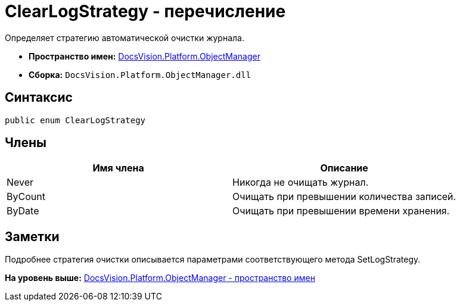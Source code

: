 = ClearLogStrategy - перечисление

Определяет стратегию автоматической очистки журнала.

* [.keyword]*Пространство имен:* xref:api/DocsVision/Platform/ObjectManager/ObjectManager_NS.adoc[DocsVision.Platform.ObjectManager]
* [.keyword]*Сборка:* [.ph .filepath]`DocsVision.Platform.ObjectManager.dll`

== Синтаксис

[source,pre,codeblock,language-csharp]
----
public enum ClearLogStrategy
----

== Члены

[cols=",",options="header",]
|===
|Имя члена |Описание
|Never |Никогда не очищать журнал.
|ByCount |Очищать при превышении количества записей.
|ByDate |Очищать при превышении времени хранения.
|===

== Заметки

Подробнее стратегия очистки описывается параметрами соответствующего метода SetLogStrategy.

*На уровень выше:* xref:../../../../api/DocsVision/Platform/ObjectManager/ObjectManager_NS.adoc[DocsVision.Platform.ObjectManager - пространство имен]
